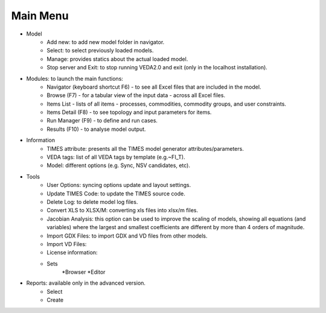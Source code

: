 =========
Main Menu
=========
* Model
    * Add new: to add new model folder in navigator.
    * Select: to select previously loaded models.
    * Manage: provides statics about the actual loaded model.
    * Stop server and Exit: to stop running VEDA2.0 and exit (only in the localhost installation).
* Modules: to launch the main functions:
    * Navigator (keyboard shortcut F6) - to see all Excel files that are included in the model.
    * Browse (F7) - for a tabular view of the input data - across all Excel files.
    * Items List - lists of all items - processes, commodities, commodity groups, and user constraints.
    * Items Detail (F8) - to see topology and input parameters for items.
    * Run Manager (F9)  - to define and run cases.
    * Results (F10) - to analyse model output.
* Information
    * TIMES attribute: presents all the TIMES model generator attributes/parameters.
    * VEDA tags: list of all VEDA tags by template (e.g.~FI_T).
    * Model: different options (e.g. Sync, NSV candidates, etc).
* Tools
    * User Options: syncing options update and layout settings.
    * Update TIMES Code: to update the TIMES source code.
    * Delete Log: to delete model log files.
    * Convert XLS to XLSX/M: converting xls files into xlsx/m files.
    * Jacobian Analysis: this option can be used to improve the scaling of models, showing all equations (and variables) where the largest and smallest coefficients are different by more than 4 orders of magnitude.
    * Import GDX Files: to import GDX and VD files from other models.
    * Import VD Files:
    * License information:
    * Sets
        *Browser
        *Editor
* Reports: available only in the advanced version.
    * Select
    * Create
